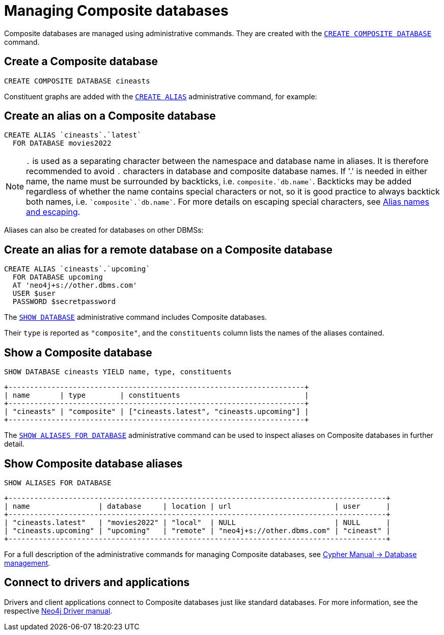 :description: This section describes the administration and operation of Composite databases.
[role=enterprise-edition]
[[composite-databases-administration]]
= Managing Composite databases

Composite databases are managed using administrative commands.
They are created with the link:{neo4j-docs-base-uri}/cypher-manual/{page-version}/databases#administration-databases-create-composite-database[`CREATE COMPOSITE DATABASE`^] command.

== Create a Composite database

====
[source, cypher]
----
CREATE COMPOSITE DATABASE cineasts
----
====

Constituent graphs are added with the link:{neo4j-docs-base-uri}/cypher-manual/{page-version}/aliases#alias-management-create-database-alias[`CREATE ALIAS`^] administrative command, for example:

== Create an alias on a Composite database

====
[source, cypher]
----
CREATE ALIAS `cineasts`.`latest`
  FOR DATABASE movies2022
----
====

[NOTE]
====
`.` is used as a separating character between the namespace and database name in aliases.
It is therefore recommended to avoid `.` characters in database and composite database names.
If '.' is needed in either name, the name must be surrounded by backticks, i.e. `composite.`db.name``.
Backticks may be added regardless of whether the name contains special characters or not, so it is good practice to always backtick both names, i.e. `pass:[`composite`.`db.name`]`.
For more details on escaping special characters, see link:{neo4j-docs-base-uri}/cypher-manual/{page-version}/administration/aliases/#alias-management-escaping[Alias names and escaping].
====

Aliases can also be created for databases on other DBMSs:

== Create an alias for a remote database on a Composite database

====
[source, cypher]
----
CREATE ALIAS `cineasts`.`upcoming`
  FOR DATABASE upcoming
  AT 'neo4j+s://other.dbms.com'
  USER $user
  PASSWORD $secretpassword
----
====

The link:{neo4j-docs-base-uri}/cypher-manual/{page-version}/databases#administration-databases-show-databases[`SHOW DATABASE`^] administrative command includes Composite databases.

Their `type` is reported as `"composite"`, and the `constituents` column lists the names of the aliases contained.

== Show a Composite database

====
[source, cypher]
----
SHOW DATABASE cineasts YIELD name, type, constituents
----
----
+---------------------------------------------------------------------+
| name       | type        | constituents                             |
+---------------------------------------------------------------------+
| "cineasts" | "composite" | ["cineasts.latest", "cineasts.upcoming"] |
+---------------------------------------------------------------------+

----
====


The link:{neo4j-docs-base-uri}/cypher-manual/{page-version}/aliases#alias-management-show-alias[`SHOW ALIASES FOR DATABASE`^] administrative command can be used to inspect aliases on Composite databases in further detail.

== Show Composite database aliases

====
[source, cypher]
----
SHOW ALIASES FOR DATABASE
----
----
+----------------------------------------------------------------------------------------+
| name                | database     | location | url                        | user      |
+----------------------------------------------------------------------------------------+
| "cineasts.latest"   | "movies2022" | "local"  | NULL                       | NULL      |
| "cineasts.upcoming" | "upcoming"   | "remote" | "neo4j+s://other.dbms.com" | "cineast" |
+----------------------------------------------------------------------------------------+
----
====

For a full description of the administrative commands for managing Composite databases, see link:{neo4j-docs-base-uri}/cypher-manual/{page-version}/databases[Cypher Manual -> Database management^].


[[composite-databases-connecting]]
== Connect to drivers and applications

Drivers and client applications connect to Composite databases just like standard databases.
For more information, see the respective link:{neo4j-docs-base-uri}/[Neo4j Driver manual^].
